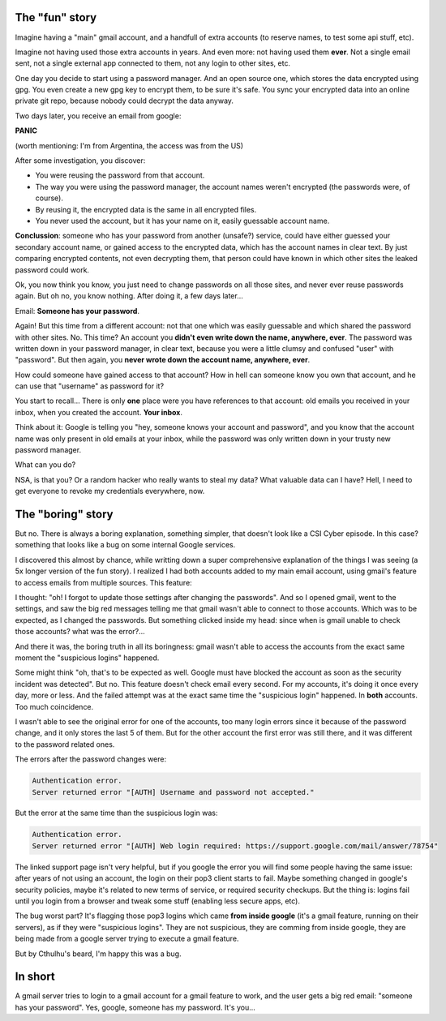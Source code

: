 .. title: Suspicious logins
.. slug: suspicious-logins
.. date: 2016-09-19 20:45:15 UTC-03:00
.. tags: security
.. category: 
.. link: 
.. description: 
.. type: text

The "fun" story
===============

Imagine having a "main" gmail account, and a handfull of extra accounts (to reserve names, to test some api stuff, etc).

Imagine not having used those extra accounts in years. And even more: not having used them **ever**. Not a single email sent, not a single external app connected to them, not any login to other sites, etc.

One day you decide to start using a password manager. And an open source one, which stores the data encrypted using gpg. You even create a new gpg key to encrypt them, to be sure it's safe. You sync your encrypted data into an online private git repo, because nobody could decrypt the data anyway.

Two days later, you receive an email from google:

.. thumbnail:: /images/suspicious-logins/someone_has_your_password.png

**PANIC**

(worth mentioning: I'm from Argentina, the access was from the US)

After some investigation, you discover:

* You were reusing the password from that account.
* The way you were using the password manager, the account names weren't encrypted (the passwords were, of course).
* By reusing it, the encrypted data is the same in all encrypted files.
* You never used the account, but it has your name on it, easily guessable account name.

**Conclussion**: someone who has your password from another (unsafe?) service, could have either guessed your secondary account name, or gained access to the encrypted data, which has the account names in clear text. By just comparing encrypted contents, not even decrypting them, that person could have known in which other sites the leaked password could work.

Ok, you now think you know, you just need to change passwords on all those sites, and never ever reuse passwords again. But oh no, you know nothing. After doing it, a few days later...

Email: **Someone has your password**.

Again! But this time from a different account: not that one which was easily guessable and which shared the password with other sites. No. This time? An account you **didn't even write down the name, anywhere, ever**. The password was written down in your password manager, in clear text, because you were a little clumsy and confused "user" with "password". But then again, you **never wrote down the account name, anywhere, ever**.

How could someone have gained access to that account? How in hell can someone know you own that account, and he can use that "username" as password for it?

You start to recall... There is only **one** place were you have references to that account: old emails you received in your inbox, when you created the account. **Your inbox**.

Think about it: Google is telling you "hey, someone knows your account and password", and you know that the account name was only present in old emails at your inbox, while the password was only written down in your trusty new password manager.

What can you do?

.. thumbnail:: /images/suspicious-logins/scared.jpg

NSA, is that you? Or a random hacker who really wants to steal my data? What valuable data can I have? Hell, I need to get everyone to revoke my credentials everywhere, now.

The "boring" story
==================

But no. There is always a boring explanation, something simpler, that doesn't look like a CSI Cyber episode. In this case? something that looks like a bug on some internal Google services.

I discovered this almost by chance, while writting down a super comprehensive explanation of the things I was seeing (a 5x longer version of the fun story). I realized I had both accounts added to my main email account, using gmail's feature to access emails from multiple sources. This feature:

.. thumbnail:: /images/suspicious-logins/gmail_feature.png

I thought: "oh! I forgot to update those settings after changing the passwords". And so I opened gmail, went to the settings, and saw the big red messages telling me that gmail wasn't able to connect to those accounts. Which was to be expected, as I changed the passwords. But something clicked inside my head: since when is gmail unable to check those accounts? what was the error?...

And there it was, the boring truth in all its boringness: gmail wasn't able to access the accounts from the exact same moment the "suspicious logins" happened. 

Some might think "oh, that's to be expected as well. Google must have blocked the account as soon as the security incident was detected". But no. This feature doesn't check email every second. For my accounts, it's doing it once every day, more or less. And the failed attempt was at the exact same time the "suspicious login" happened. In **both** accounts. Too much coincidence.

I wasn't able to see the original error for one of the accounts, too many login errors since it because of the password change, and it only stores the last 5 of them. But for the other account the first error was still there, and it was different to the password related ones.

The errors after the password changes were:

.. code::

    Authentication error.
    Server returned error "[AUTH] Username and password not accepted."


But the error at the same time than the suspicious login was:

.. code::

    Authentication error.
    Server returned error "[AUTH] Web login required: https://support.google.com/mail/answer/78754"


The linked support page isn't very helpful, but if you google the error you will find some people having the same issue: after years of not using an account, the login on their pop3 client starts to fail. Maybe something changed in google's security policies, maybe it's related to new terms of service, or required security checkups. But the thing is: logins fail until you login from a browser and tweak some stuff (enabling less secure apps, etc).

The bug worst part? It's flagging those pop3 logins which came **from inside google** (it's a gmail feature, running on their servers), as if they were "suspicious logins". They are not suspicious, they are comming from inside google, they are being made from a google server trying to execute a gmail feature.

But by Cthulhu's beard, I'm happy this was a bug.

In short
========

A gmail server tries to login to a gmail account for a gmail feature to work, and the user gets a big red email: "someone has your password". Yes, google, someone has my password. It's you...

